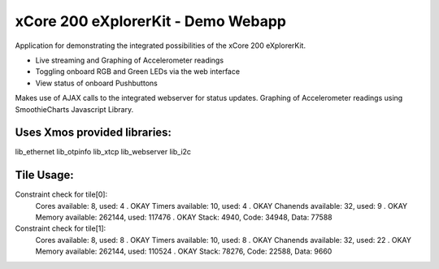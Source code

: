 xCore 200 eXplorerKit - Demo Webapp
===================================

Application for demonstrating the integrated possibilities of the xCore 200 eXplorerKit. 

- Live streaming and Graphing of Accelerometer readings
- Toggling onboard RGB and Green LEDs via the web interface
- View status of onboard Pushbuttons

Makes use of AJAX calls to the integrated webserver for status updates. Graphing of Accelerometer readings using SmoothieCharts Javascript Library.

Uses Xmos provided libraries: 
.............................

lib_ethernet lib_otpinfo lib_xtcp lib_webserver lib_i2c


Tile Usage:
...........

Constraint check for tile[0]:
  Cores available:            8,   used:          4 .  OKAY
  Timers available:          10,   used:          4 .  OKAY
  Chanends available:        32,   used:          9 .  OKAY
  Memory available:       262144,   used:      117476 .  OKAY
  Stack: 4940, Code: 34948, Data: 77588

Constraint check for tile[1]:
  Cores available:            8,   used:          8 .  OKAY
  Timers available:          10,   used:          8 .  OKAY
  Chanends available:        32,   used:         22 .  OKAY
  Memory available:       262144,   used:      110524 .  OKAY
  Stack: 78276, Code: 22588, Data: 9660


